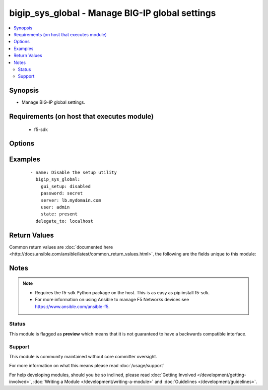 .. _bigip_sys_global:


bigip_sys_global - Manage BIG-IP global settings
++++++++++++++++++++++++++++++++++++++++++++++++

.. versionadded:: 2.3


.. contents::
   :local:
   :depth: 2


Synopsis
--------

* Manage BIG-IP global settings.


Requirements (on host that executes module)
-------------------------------------------

  * f5-sdk


Options
-------

.. raw:: html

    <table border=1 cellpadding=4>
    <tr>
    <th class="head">parameter</th>
    <th class="head">required</th>
    <th class="head">default</th>
    <th class="head">choices</th>
    <th class="head">comments</th>
    </tr>
                <tr><td>banner_text<br/><div style="font-size: small;"></div></td>
    <td>no</td>
    <td></td>
        <td></td>
        <td><div>Specifies the text to present in the advisory banner.</div>        </td></tr>
                <tr><td>console_timeout<br/><div style="font-size: small;"></div></td>
    <td>no</td>
    <td></td>
        <td></td>
        <td><div>Specifies the number of seconds of inactivity before the system logs off a user that is logged on.</div>        </td></tr>
                <tr><td>gui_setup<br/><div style="font-size: small;"></div></td>
    <td>no</td>
    <td></td>
        <td><ul><li>enabled</li><li>disabled</li></ul></td>
        <td><div><code>enable</code> or <code>disabled</code> the Setup utility in the browser-based Configuration utility</div>        </td></tr>
                <tr><td>lcd_display<br/><div style="font-size: small;"></div></td>
    <td>no</td>
    <td></td>
        <td><ul><li>enabled</li><li>disabled</li></ul></td>
        <td><div>Specifies, when <code>enabled</code>, that the system menu displays on the LCD screen on the front of the unit. This setting has no effect when used on the VE platform.</div>        </td></tr>
                <tr><td>mgmt_dhcp<br/><div style="font-size: small;"></div></td>
    <td>no</td>
    <td></td>
        <td><ul><li>enabled</li><li>disabled</li></ul></td>
        <td><div>Specifies whether or not to enable DHCP client on the management interface</div>        </td></tr>
                <tr><td>net_reboot<br/><div style="font-size: small;"></div></td>
    <td>no</td>
    <td></td>
        <td><ul><li>enabled</li><li>disabled</li></ul></td>
        <td><div>Specifies, when <code>enabled</code>, that the next time you reboot the system, the system boots to an ISO image on the network, rather than an internal media drive.</div>        </td></tr>
                <tr><td>quiet_boot<br/><div style="font-size: small;"></div></td>
    <td>no</td>
    <td></td>
        <td></td>
        <td><div>Specifies, when <code>enabled</code>, that the system suppresses informational text on the console during the boot cycle. When <code>disabled</code>, the system presents messages and informational text on the console during the boot cycle.</div>        </td></tr>
                <tr><td>security_banner<br/><div style="font-size: small;"></div></td>
    <td>no</td>
    <td></td>
        <td><ul><li>enabled</li><li>disabled</li></ul></td>
        <td><div>Specifies whether the system displays an advisory message on the login screen.</div>        </td></tr>
                <tr><td>state<br/><div style="font-size: small;"></div></td>
    <td>no</td>
    <td>present</td>
        <td><ul><li>present</li></ul></td>
        <td><div>The state of the variable on the system. When <code>present</code>, guarantees that an existing variable is set to <code>value</code>.</div>        </td></tr>
        </table>
    </br>



Examples
--------

 ::

    
    - name: Disable the setup utility
      bigip_sys_global:
        gui_setup: disabled
        password: secret
        server: lb.mydomain.com
        user: admin
        state: present
      delegate_to: localhost


Return Values
-------------

Common return values are :doc:`documented here <http://docs.ansible.com/ansible/latest/common_return_values.html>`, the following are the fields unique to this module:

.. raw:: html

    <table border=1 cellpadding=4>
    <tr>
    <th class="head">name</th>
    <th class="head">description</th>
    <th class="head">returned</th>
    <th class="head">type</th>
    <th class="head">sample</th>
    </tr>

        <tr>
        <td> security_banner </td>
        <td> The new setting for whether the system should display an advisory message on the login screen or not.
 </td>
        <td align=center> changed </td>
        <td align=center> string </td>
        <td align=center> enabled </td>
    </tr>
            <tr>
        <td> net_reboot </td>
        <td> The new setting for whether the system should boot to an ISO on the network or not. </td>
        <td align=center> changed </td>
        <td align=center> string </td>
        <td align=center> enabled </td>
    </tr>
            <tr>
        <td> banner_text </td>
        <td> The new text to present in the advisory banner. </td>
        <td align=center> changed </td>
        <td align=center> string </td>
        <td align=center> This is a corporate device. Do not touch. </td>
    </tr>
            <tr>
        <td> console_timeout </td>
        <td> The new number of seconds of inactivity before the system logs off a user that is logged on.
 </td>
        <td align=center> changed </td>
        <td align=center> int </td>
        <td align=center> 600 </td>
    </tr>
            <tr>
        <td> quiet_boot </td>
        <td> The new setting for whether the system should suppress information to the console during boot or not.
 </td>
        <td align=center> changed </td>
        <td align=center> string </td>
        <td align=center> enabled </td>
    </tr>
            <tr>
        <td> mgmt_dhcp </td>
        <td> The new setting for whether the mgmt interface should DHCP or not. </td>
        <td align=center> changed </td>
        <td align=center> string </td>
        <td align=center> enabled </td>
    </tr>
            <tr>
        <td> gui_setup </td>
        <td> The new setting for the Setup utility. </td>
        <td align=center> changed </td>
        <td align=center> string </td>
        <td align=center> enabled </td>
    </tr>
            <tr>
        <td> lcd_display </td>
        <td> The new setting for displaying the system menu on the LCD. </td>
        <td align=center> changed </td>
        <td align=center> string </td>
        <td align=center> enabled </td>
    </tr>
        
    </table>
    </br></br>

Notes
-----

.. note::
    - Requires the f5-sdk Python package on the host. This is as easy as pip install f5-sdk.
    - For more information on using Ansible to manage F5 Networks devices see https://www.ansible.com/ansible-f5.



Status
~~~~~~

This module is flagged as **preview** which means that it is not guaranteed to have a backwards compatible interface.


Support
~~~~~~~

This module is community maintained without core committer oversight.

For more information on what this means please read :doc:`/usage/support`


For help developing modules, should you be so inclined, please read :doc:`Getting Involved </development/getting-involved>`, :doc:`Writing a Module </development/writing-a-module>` and :doc:`Guidelines </development/guidelines>`.